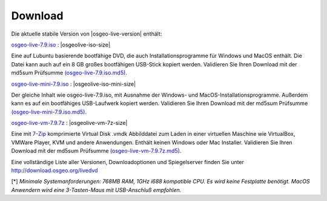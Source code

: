 .. Writing Tip:
  there a several replacements defined in conf.py in the root doc folder
  do not replace |osgeolive-iso-size|, |osgeolive-iso-mini-size| and |osgeolive-vm-7z-size|

Download
================================================================================

Die aktuelle stabile Version von |osgeo-live-version| enthält:

.. image:: ../images/download_buttons/download-dvd.png
  :alt: iso-Datei mit windows Installer herunterladen
  :align: left
  :target: http://download.osgeo.org/livedvd/release/7.9/osgeo-live-7.9.iso/download

`osgeo-live-7.9.iso <http://download.osgeo.org/livedvd/release/7.9/osgeo-live-7.9.iso/download>`_ : |osgeolive-iso-size|

Eine auf Lubuntu basierende bootfähige DVD, die auch Installationsprogramme für Windows und MacOS enthält. Die Datei kann auch auf ein 8 GB großes bootfähigen USB-Stick kopiert werden. Validieren Sie Ihren Download mit der md5sum Prüfsumme `(osgeo-live-7.9.iso.md5) <http://download.osgeo.org/livedvd/release/7.9/osgeo-live-7.9.iso.md5/download>`_.

.. image:: ../images/download_buttons/download-mini.png
  :alt: ISO Datei ohne Windows und MacOS Installationsprogramme herunterladen.
  :align: left
  :target: http://download.osgeo.org/livedvd/release/7.9/osgeo-live-mini-7.9.iso/download

`osgeo-live-mini-7.9.iso <http://download.osgeo.org/livedvd/release/7.9/osgeo-live-mini-7.9.iso/download>`_ : |osgeolive-iso-mini-size|

Der gleiche Inhalt wie osgeo-live-7.9.iso,  mit Ausnahme der Windows- und MacOS-Installationsprogramme. Außerdem kann es auf ein bootfähiges USB-Laufwerk kopiert werden. Validieren Sie Ihren Download mit der md5sum Prüfsumme `(osgeo-live-mini-7.9.iso.md5) <http://download.osgeo.org/livedvd/release/7.9/osgeo-live-mini-7.9.iso.md5/download>`_.

.. image:: ../images/download_buttons/download-vm.png
  :alt: Download 7-zip of a Virtual Machine without Windows and Mac installers
  :align: left
  :target: http://download.osgeo.org/livedvd/release/7.9/osgeo-live-vm-7.9.7z/download

`osgeo-live-vm-7.9.7z <http://download.osgeo.org/livedvd/release/7.9/osgeo-live-vm-7.9.7z/download>`_ : |osgeolive-vm-7z-size|

Eine mit `7-Zip <http://www.7-zip.org/>`_ komprimierte Virtual Disk .vmdk Abbilddatei zum Laden in einer virtuellen Maschine wie VirtualBox, VMWare Player, KVM und andere Anwendungen. Enthält keinen Windows oder Mac Installer. Validieren Sie Ihren Download mit der md5sum Prüfsumme `(osgeo-live-vm-7.9.7z.md5) <http://download.osgeo.org/livedvd/release/7.9/osgeo-live-vm-7.9.7z.md5/download>`_.

Eine vollständige Liste aller Versionen, Downloadoptionen und Spiegelserver finden Sie unter http://download.osgeo.org/livedvd

[*] `Minimale Systemanforderungen: 768MB RAM, 1GHz i688 kompatible
CPU. Es wird keine Festplatte benötigt. MacOS Anwendern wird eine 3-Tasten-Maus mit USB-Anschluß empfohlen.`
